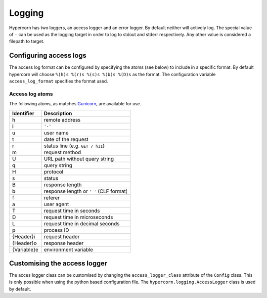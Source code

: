 .. _how_to_log:

Logging
=======

Hypercorn has two loggers, an access logger and an error logger. By
default neither will actively log. The special value of ``-`` can be
used as the logging target in order to log to stdout and stderr
respectively. Any other value is considered a filepath to target.


Configuring access logs
-----------------------

The access log format can be configured by specifying the atoms (see
below) to include in a specific format. By default hypercorn will
choose ``%(h)s %(r)s %(s)s %(b)s %(D)s`` as the format. The
configuration variable ``access_log_format`` specifies the format
used.


Access log atoms
````````````````

The following atoms, as matches `Gunicorn
<https://github.com/benoitc/gunicorn>`_, are available for use.

===========  ===========
Identifier   Description
===========  ===========
h            remote address
l            ``'-'``
u            user name
t            date of the request
r            status line (e.g. ``GET / h11``)
m            request method
U            URL path without query string
q            query string
H            protocol
s            status
B            response length
b            response length or ``'-'`` (CLF format)
f            referer
a            user agent
T            request time in seconds
D            request time in microseconds
L            request time in decimal seconds
p            process ID
{Header}i    request header
{Header}o    response header
{Variable}e  environment variable
===========  ===========

Customising the access logger
-----------------------------

The acces logger class can be customised by changing the
``access_logger_class`` attribute of the ``Config`` class. This is
only possible when using the python based configuration file. The
``hypercorn.logging.AccessLogger`` class is used by default.
